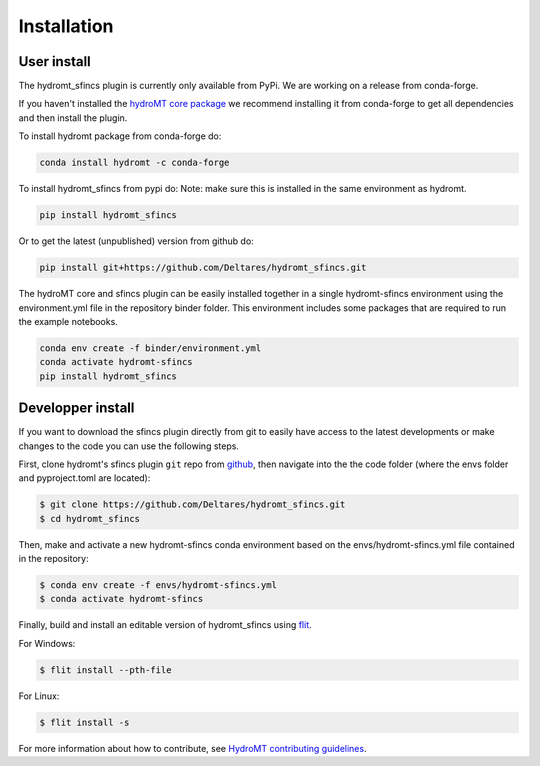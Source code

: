Installation
============

User install
------------

The hydromt_sfincs plugin is currently only available from PyPi.
We are working on a release from conda-forge. 

If you haven't installed the `hydroMT core package <https://github.com/Deltares/hydromt>`_ 
we recommend installing it from conda-forge to get all dependencies and then install the plugin. 

To install hydromt package from conda-forge do:

.. code-block:: console

  conda install hydromt -c conda-forge

To install hydromt_sfincs from pypi do:
Note: make sure this is installed in the same environment as hydromt.

.. code-block:: console

  pip install hydromt_sfincs

Or to get the latest (unpublished) version from github do:

.. code-block:: console

  pip install git+https://github.com/Deltares/hydromt_sfincs.git

The hydroMT core and sfincs plugin can be easily installed together in a single hydromt-sfincs environment 
using the environment.yml file in the repository binder folder. This environment includes some packages that are 
required to run the example notebooks.

.. code-block:: console

  conda env create -f binder/environment.yml
  conda activate hydromt-sfincs
  pip install hydromt_sfincs


Developper install
------------------
If you want to download the sfincs plugin directly from git to easily have access to the latest developments or 
make changes to the code you can use the following steps.

First, clone hydromt's sfincs plugin ``git`` repo from
`github <https://github.com/Deltares/hydromt_sfincs>`_, then navigate into the 
the code folder (where the envs folder and pyproject.toml are located):

.. code-block:: console

    $ git clone https://github.com/Deltares/hydromt_sfincs.git
    $ cd hydromt_sfincs

Then, make and activate a new hydromt-sfincs conda environment based on the envs/hydromt-sfincs.yml
file contained in the repository:

.. code-block:: console

    $ conda env create -f envs/hydromt-sfincs.yml
    $ conda activate hydromt-sfincs

Finally, build and install an editable version of hydromt_sfincs using `flit <https://flit.readthedocs.io/en/latest/>`_.

For Windows:

.. code-block:: console

    $ flit install --pth-file

For Linux:

.. code-block:: console

    $ flit install -s

For more information about how to contribute, see `HydroMT contributing guidelines <https://hydromt.readthedocs.io/en/latest/contributing.html>`_.
